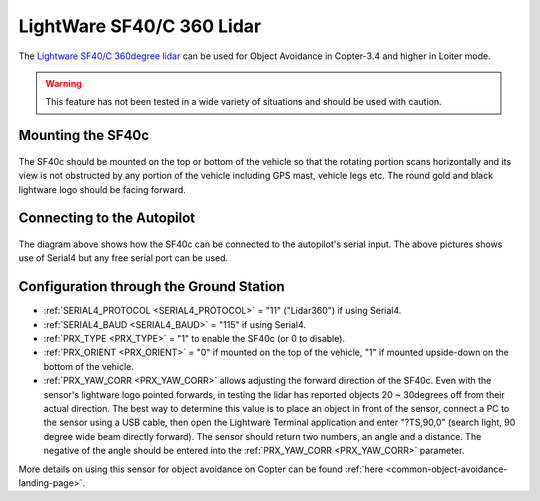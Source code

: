 .. _common-lightware-sf40c-objectavoidance:

==========================
LightWare SF40/C 360 Lidar
==========================

The `Lightware SF40/C 360degree lidar <https://lightware.co.za/collections/lidar-rangefinders/products/sf40-c-100-m>`__ can be used for Object Avoidance in Copter-3.4 and higher in Loiter mode.

.. warning::

   This feature has not been tested in a wide variety of situations and should be used with caution.

..  youtube:: BDBSpR1Dw_8
    :width: 100%

Mounting the SF40c
------------------

   .. image:: ../../../images/lightware-sf40c.png
       :target: ../_images/lightware-sf40c.png
       :width: 300px

The SF40c should be mounted on the top or bottom of the vehicle so that the rotating portion scans horizontally and its view is not obstructed by any portion of the vehicle including GPS mast, vehicle legs etc.  The round gold and black lightware logo should be facing forward.
    
Connecting to the Autopilot
---------------------------

   .. image:: ../../../images/lightware-sf40c-pixhawk.png
       :target: ../_images/lightware-sf40c-pixhawk.png

The diagram above shows how the SF40c can be connected to the autopilot's serial input.  The above pictures shows use of Serial4 but any free serial port can be used.

Configuration through the Ground Station
----------------------------------------

- :ref:`SERIAL4_PROTOCOL <SERIAL4_PROTOCOL>` = "11" ("Lidar360") if using Serial4.
- :ref:`SERIAL4_BAUD <SERIAL4_BAUD>` =  "115" if using Serial4.
- :ref:`PRX_TYPE <PRX_TYPE>` = "1" to enable the SF40c (or 0 to disable).
- :ref:`PRX_ORIENT <PRX_ORIENT>` = "0" if mounted on the top of the vehicle, "1" if mounted upside-down on the bottom of the vehicle.
- :ref:`PRX_YAW_CORR <PRX_YAW_CORR>` allows adjusting the forward direction of the SF40c.  Even with the sensor's lightware logo pointed forwards, in testing the lidar has reported objects 20 ~ 30degrees off from their actual direction.  The best way to determine this value is to place an object in front of the sensor, connect a PC to the sensor using a USB cable, then open the Lightware Terminal application and enter "?TS,90,0" (search light, 90 degree wide beam directly forward).  The sensor should return two numbers, an angle and a distance.  The negative of the angle should be entered into the :ref:`PRX_YAW_CORR <PRX_YAW_CORR>` parameter.

More details on using this sensor for object avoidance on Copter can be found :ref:`here <common-object-avoidance-landing-page>`.
